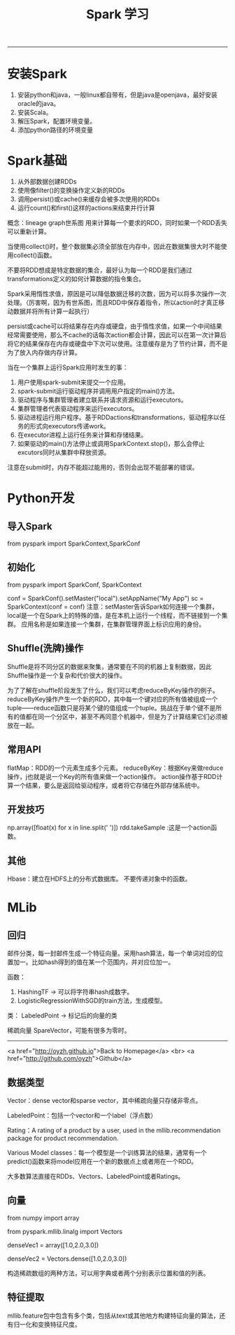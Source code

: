 #+HTML_MATHJAX: align:"center" mathml:t path:"http://cdn.mathjax.org/mathjax/latest/MathJax.js?config=TeX-AMS-MML_HTMLorMML" indent: 0em 
#+HTML_HEAD: <link rel="stylesheet" type="text/css" href="/css/style.css">
#+BEGIN_HTML
<script type="text/x-mathjax-config">
  MathJax.Hub.Config({ TeX: { equationNumbers: {autoNumber: "AMS"} } });
</script>
#+END_HTML
#+OPTIONS: author:nil
#+OPTIONS: creator:nil
#+OPTIONS: timestamp:nil
#+OPTIONS: num:nil
-----
#+TITLE:Spark 学习
#+OPTIONS: toc:nil
* 安装Spark
1. 安装python和java，一般linux都自带有，但是java是openjava，最好安装oracle的java。
2. 安装Scala。
3. 解压Spark，配置环境变量。
4. 添加python路径的环境变量
* Spark基础
1. 从外部数据创建RDDs
2. 使用像filter()的变换操作定义新的RDDs
3. 调用persist()或cache()来缓存会被多次使用的RDDs
4. 运行count()和first()这样的actions来结束并行计算

概念：lineage graph世系图
用来计算每一个要求的RDD，同时如果一个RDD丢失可以重新计算。

当使用collect()时，整个数据集必须全部放在内存中，因此在数据集很大时不能使用collect()函数。

不要将RDD想成是特定数据的集合，最好认为每一个RDD是我们通过transformations定义的如何计算数据的指令集合。

Spark采用惰性求值，原因是可以降低数据迁移的次数，因为可以将多次操作一次处理。（厉害啊，因为有世系图，而且RDD中保存着指令，所以action时才真正移动数据并将所有计算一起执行）

persist或cache可以将结果存在内存或硬盘，由于惰性求值，如果一个中间结果经常需要使用，那么不cache的话每次action都会计算，因此可以在第一次计算后将它的结果保存在内存或硬盘中下次可以使用。注意缓存是为了节约计算，而不是为了放入内存做内存计算。

当在一个集群上运行Spark应用时发生的事：
1. 用户使用spark-submit来提交一个应用。
2. spark-submit运行驱动程序并调用用户指定的main()方法。
3. 驱动程序与集群管理者建立联系并请求资源和运行executors。
4. 集群管理者代表驱动程序来运行executors。
5. 驱动进程运行用户程序。基于RDDactions和transformations，驱动程序以任务的形式向executors传递work。
6. 在executor进程上运行任务来计算和存储结果。
7. 如果驱动的main()方法停止或调用SparkContext.stop()，那么会停止excutors同时从集群中释放资源。

注意在submit时，内存不能超过能用的，否则会出现不能部署的错误。
* Python开发
** 导入Spark
   from pyspark import SparkContext,SparkConf
** 初始化
from pyspark import SparkConf, SparkContext

conf = SparkConf().setMaster("local").setAppName("My App")
sc = SparkContext(conf = conf)
注意：setMaster告诉Spark如何连接一个集群，local是一个在Spark上的特殊的值，是在本机上运行一个线程，而不链接到一个集群。
应用名称是如果连接一个集群，在集群管理界面上标识应用的身份。
** Shuffle(洗牌)操作
Shuffle是将不同分区的数据来聚集，通常要在不同的机器上复制数据，因此Shuffle操作是一个复杂和代价很大的操作。

为了了解在shuffle阶段发生了什么，我们可以考虑reduceByKey操作的例子。reduceByKey操作产生一个新的RDD，其中每一个键对应的所有值被组成一个tuple——reduce函数只是将某个键的值组成一个tuple。挑战在于单个键不是所有的值都在同一个分区中，甚至不再同意个机器中，但是为了计算结果它们必须被放在一起。
** 常用API
flatMap：RDD的一个元素生成多个元素。
reduceByKey：根据Key来做reduce操作，j也就是说一个Key的所有值来做一个action操作。
action操作基于RDD计算一个结果，要么是返回给驱动程序，或者将它存储在外部存储系统中。
** 开发技巧
np.array([float(x) for x in line.split(' ')])
rdd.takeSample :这是一个action函数。
** 其他
Hbase：建立在HDFS上的分布式数据库。
不要传递对象中的函数。
#+END_HTML
* MLib
** 回归
邮件分类，每一封邮件生成一个特征向量。采用hash算法，每一个单词对应的位置加一。比如hash得到的值在某一个范围内，并对应位加一。

函数：
1. HashingTF -> 可以将字符串hash成数字。
2. LogisticRegressionWithSGD的train方法，生成模型。

类：
LabeledPoint -> 标记后的向量的类

稀疏向量 SpareVector，可能有很多为零时。
-----
#+BEGIN_HTML
<a href="http://oyzh.github.io">Back to Homepage</a>
<br>
<a href="http://github.com/oyzh">Github</a>
** 数据类型
Vector：dense vector和sparse vector，其中稀疏向量只存储非零点。

LabeledPoint：包括一个vector和一个label（浮点数）

Rating：A rating of a product by a user, used in the mllib.recommendation package for product recommendation.

Various Model classes：每一个模型是一个训练算法的结果，通常有一个predict()函数来将model应用在一个新的数据点上或者用在一个RDD。

大多数算法直接在RDDs、Vectors、LabeledPoint或者Ratings。
** 向量
from numpy import array

from pyspark.mllib.linalg import Vectors

denseVec1 = array([1.0,2.0,3.0])

denseVec2 = Vectors.dense([1.0,2.0,3.0])

构造稀疏数组的两种方法，可以用字典或者两个分别表示位置和值的列表。

** 特征提取
mllib.feature包中包含有多个类，包括从text或其他地方构建特征向量的算法，还有归一化和变换特征尺度。
